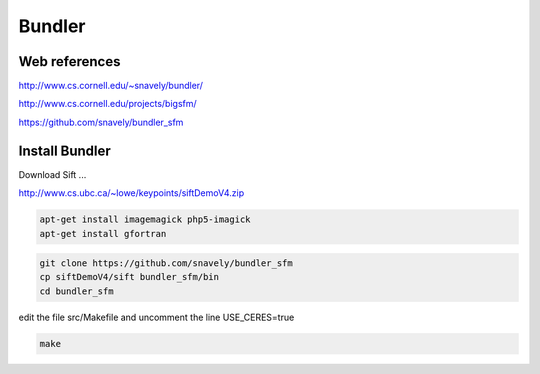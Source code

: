Bundler
=======

.. image:: /images/Colosseum.jpg

Web references
..............

http://www.cs.cornell.edu/~snavely/bundler/

http://www.cs.cornell.edu/projects/bigsfm/

https://github.com/snavely/bundler_sfm

Install Bundler
...............

Download Sift ...

http://www.cs.ubc.ca/~lowe/keypoints/siftDemoV4.zip

.. code:: tcsh

  apt-get install imagemagick php5-imagick
  apt-get install gfortran
  
.. code:: tcsh

  git clone https://github.com/snavely/bundler_sfm
  cp siftDemoV4/sift bundler_sfm/bin
  cd bundler_sfm
 
edit the file src/Makefile and uncomment the line USE_CERES=true

.. code:: tcsh

  make
  